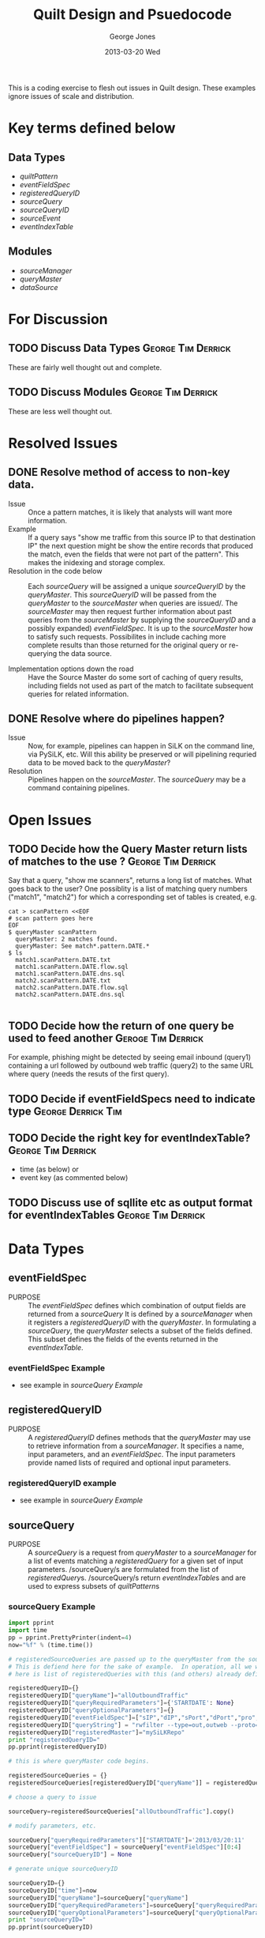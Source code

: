 #+TITLE:     Quilt Design and Psuedocode
#+AUTHOR:    George Jones
#+EMAIL:     gmj@cert.org
#+DATE:      2013-03-20 Wed
#+DESCRIPTION:

This is a coding exercise to flesh out issues in Quilt design.  
These examples ignore issues of scale and distribution.

* Key terms defined below
** Data Types
  - [[*quiltPattern][quiltPattern]]
  - [[*eventFieldSpec][eventFieldSpec]]
  - [[*registeredQueryID][registeredQueryID]]
  - [[*sourceQuery][sourceQuery]]
  - [[sourceQueryID]]
  - [[*sourceEvent][sourceEvent]]
  - [[*eventIndexTable][eventIndexTable]]
** Modules
  - [[*sourceManager][sourceManager]]
  - [[*queryMaster][queryMaster]]
  - [[dataSource]]
* For Discussion
** TODO Discuss Data Types				 :George:Tim:Derrick:
   These are fairly well thought out and complete.
** TODO Discuss Modules					 :George:Tim:Derrick:
   These are less well thought out.
* Resolved Issues
** DONE Resolve method of access to non-key data.
   - Issue :: Once a pattern matches, it is likely that analysts will
              want more  information. 
   - Example :: If a query says "show me traffic from this source IP
                to that destination IP" the next question might be
                show the entire records that produced the match, even
                the fields that were not part of the pattern".  This
                makes the inidexing and storage complex.
   - Resolution in the code below :: Each /sourceQuery/ will be
        assigned a unique /sourceQueryID/ by the /queryMaster/.  This
        /sourceQueryID/ will be passed from the /queryMaster/ to the
        /sourceMaster/ when queries are issued/.  The /sourceMaster/
        may then request further information about past queries from
        the /sourceMaster/ by supplying the /sourceQueryID/ and a
        possibly expanded) /eventFieldSpec/.  It is up to the
        /sourceMaster/ how to satisfy such requests.  Possibilites in
        include caching more complete results than those returned for
        the original query or re-querying the data source. 

   - Implementation options down the road :: Have the Source Master do
        some sort of caching of query results, including fields not
        used as part of the match to facilitate subsequent queries for
        related information.
** DONE Resolve where do pipelines happen?
   - Issue :: Now, for example, pipelines can happen in SiLK on the
              command line, via PySiLK, etc.  Will this ability be
              preserved or will pipelining requried data to be moved
              back to the /queryMaster/?
   - Resolution :: Pipelines happen on the /sourceMaster/. The
                   /sourceQuery/ may be a command containing
                   pipelines. 

* Open Issues
** TODO Decide how the Query Master return lists of matches to the use ? :George:Tim:Derrick:
   Say that a query, "show me scanners", returns a long list of
   matches.  What goes back to the user?  One possiblity is a list of
   matching query numbers ("match1", "match2") for which a
   corresponding set of tables is created, e.g.

#+BEGIN_EXAMPLE
   cat > scanPattern <<EOF
   # scan pattern goes here
   EOF
   $ queryMaster scanPattern
     queryMaster: 2 matches found.
     queryMaster: See match*.pattern.DATE.*
   $ ls
     match1.scanPattern.DATE.txt
     match1.scanPattern.DATE.flow.sql
     match1.scanPattern.DATE.dns.sql
     match2.scanPattern.DATE.txt
     match2.scanPattern.DATE.flow.sql
     match2.scanPattern.DATE.dns.sql

#+END_EXAMPLE

** TODO Decide how the  return of one query be used to feed another :Geroge:Tim:Derrick:
   For example, phishing might be detected by seeing email inbound (query1)
   containing a url followed by outbound web traffic (query2) to the
   same URL where query (needs the resuts of the first query).

** TODO Decide if eventFieldSpecs need to indicate type	 :George:Derrick:Tim:
** TODO Decide the right key for eventIndexTable? 	 :George:Tim:Derrick:
    - time (as below) or
    - event key (as commented below)

** TODO Discuss use of sqllite etc as output format for eventIndexTables :George:Tim:Derrick:
* Data Types
** eventFieldSpec
   - PURPOSE :: The /eventFieldSpec/ defines which combination of
                output fields are returned from a [[*sourceQuery][sourceQuery]]
		It is defined by a [[*sourceManager][sourceManager]] when it registers a
                [[*registeredQueryID][registeredQueryID]] with the [[*queryMaster][queryMaster]].  In formulating
                a [[*sourceQuery][sourceQuery]], the  [[*queryMaster][queryMaster]] selects a subset of
                the fields defined.  This subset defines the fields of
                the events returned in the [[*eventIndexTable][eventIndexTable]].
*** eventFieldSpec Example
    - see example in [[*sourceQuery Example][sourceQuery Example]]

** registeredQueryID
   - PURPOSE :: A /registeredQueryID/ defines methods that the
                [[*queryMaster][queryMaster]] may use to retrieve information from a
                [[*sourceManager][sourceManager]].  It specifies a name, input
                parameters, and an [[*eventFieldSpec][eventFieldSpec]].  The input
                parameters provide named lists of required and
                optional input parameters.
***  registeredQueryID example
     - see example in [[*sourceQuery Example][sourceQuery Example]]

** sourceQuery
   - PURPOSE :: A /sourceQuery/ is a request from [[*queryMaster][queryMaster]] to a
                [[*sourceManager][sourceManager]] for a list of events matching a
                [[*registeredQury][registeredQuery]] for a given set of input parameters.
                /sourceQuery/s are formulated from the list of
                [[*registeredQury][registeredQuery]]s.  /sourceQuery/s return
                [[*eventIndexTable][eventIndexTable]]s and are used to express subsets of
                [[*quiltPattern][quiltPattern]]s 

*** sourceQuery Example
#+name: sourceQueryExample
#+HEADER: :results output
#+HEADER: :exports both    
#+BEGIN_SRC python
import pprint
import time
pp = pprint.PrettyPrinter(indent=4)
now="%f" % (time.time())

# registeredSourceQueries are passed up to the queryMaster from the sourceMasters.
# This is defiend here for the sake of example.  In operation, all we would have
# here is list of registeredQueries with this (and others) already defined.

registeredQueryID={}
registeredQueryID["queryName"]="allOutboundTraffic"
registeredQueryID["queryRequiredParameters"]={'STARTDATE': None}
registeredQueryID["queryOptionalParameters"]={}
registeredQueryID["eventFieldSpec"]=["sIP","dIP","sPort","dPort","pro","packets","bytes","flags","sTime","dur","eTime","sen"]
registeredQueryID["queryString"] = "rwfilter --type=out,outweb --proto=0- --start-date=STARTDATE --pass=stdout"
registeredQueryID["registeredMaster"]="mySiLKRepo"
print "registeredQueryID="
pp.pprint(registeredQueryID)

# this is where queryMaster code begins.

registeredSourceQueries = {}
registeredSourceQueries[registeredQueryID["queryName"]] = registeredQueryID  # callbacks from sourceMaster

# choose a query to issue

sourceQuery=registeredSourceQueries["allOutboundTraffic"].copy()

# modify parameters, etc.

sourceQuery["queryRequiredParameters"]["STARTDATE"]='2013/03/20:11'
sourceQuery["eventFieldSpec"] = sourceQuery["eventFieldSpec"][0:4]
sourceQuery["sourceQueryID"] = None

# generate unique sourceQueryID

sourceQueryID={}
sourceQueryID["time"]=now
sourceQueryID["queryName"]=sourceQuery["queryName"]
sourceQueryID["queryRequiredParameters"]=sourceQuery["queryRequiredParameters"]
sourceQueryID["queryOptionalParameters"]=sourceQuery["queryOptionalParameters"]
print "sourceQueryID="
pp.pprint(sourceQueryID)

# Add ID to the query to allow sourceMaster to cache, re-query, etc.
# Implementation-wise this may be redundant since all the info but
# the timestamp is in the query, but is included here for clarity.


sourceQuery["sourceQueryID"] = sourceQueryID.copy()
print "sourceQuery="
pp.pprint(sourceQuery)

# Issue the query...

# Get results...

events = []
events.append(['1363184654.264842', '1.1.1.1|2.2.2.2|80']);
events.append(['1363184654.264842', '1.1.1.1|2.2.2.2|80']); # duplicate event
events.append(['1363184664.000000', '1.1.1.1|2.2.2.2|80']); # repeate 10 seconds later
events.append(['1363184674.000000', '3.3.3.3|2.2.2.2|80']); # new source, 10 seconds later
events.append(['1363184674.000000', '3.3.3.3|2.2.2.2|53']); # different app, same time

# Pack the results into an event index table
eventIndexTable = {}
eventIndexTable["sourceQueryID"] = sourceQueryID;
eventIndexTable["table"] = events;

print "eventIndexTable="
pp.pprint(eventIndexTable)

#+END_SRC   

#+RESULTS: sourceQueryExample
#+begin_example
registeredQueryID=
{   'eventFieldSpec': [   'sIP',
                          'dIP',
                          'sPort',
                          'dPort',
                          'pro',
                          'packets',
                          'bytes',
                          'flags',
                          'sTime',
                          'dur',
                          'eTime',
                          'sen'],
    'queryName': 'allOutboundTraffic',
    'queryOptionalParameters': {   },
    'queryRequiredParameters': {   'STARTDATE': None},
    'queryString': 'rwfilter --type=out,outweb --proto=0- --start-date=STARTDATE --pass=stdout',
    'registeredMaster': 'mySiLKRepo'}
sourceQueryID=
{   'queryName': 'allOutboundTraffic',
    'queryOptionalParameters': {   },
    'queryRequiredParameters': {   'STARTDATE': '2013/03/20:11'},
    'time': '1364127771.391883'}
sourceQuery=
{   'eventFieldSpec': ['sIP', 'dIP', 'sPort', 'dPort'],
    'queryName': 'allOutboundTraffic',
    'queryOptionalParameters': {   },
    'queryRequiredParameters': {   'STARTDATE': '2013/03/20:11'},
    'queryString': 'rwfilter --type=out,outweb --proto=0- --start-date=STARTDATE --pass=stdout',
    'registeredMaster': 'mySiLKRepo',
    'sourceQueryID': {   'queryName': 'allOutboundTraffic',
                         'queryOptionalParameters': {   },
                         'queryRequiredParameters': {   'STARTDATE': '2013/03/20:11'},
                         'time': '1364127771.391883'}}
eventIndexTable=
{   'sourceQueryID': {   'queryName': 'allOutboundTraffic',
                         'queryOptionalParameters': {   },
                         'queryRequiredParameters': {   'STARTDATE': '2013/03/20:11'},
                         'time': '1364127771.391883'},
    'table': [   ['1363184654.264842', '1.1.1.1|2.2.2.2|80'],
                 ['1363184654.264842', '1.1.1.1|2.2.2.2|80'],
                 ['1363184664.000000', '1.1.1.1|2.2.2.2|80'],
                 ['1363184674.000000', '3.3.3.3|2.2.2.2|80'],
                 ['1363184674.000000', '3.3.3.3|2.2.2.2|53']]}
#+end_example

** sourceQueryID
   - PURPOSE :: A /sourceQueryID/ serves to uniquely identifiy each
                instance of a [[*sourceQuery][sourceQuery]].  Each query is timestamped
                when issued.  The combination of the timestamp, the
                name of the [[*registeredQuery][registeredQuery]] and the input parameters
                serve to uniquely define each query.  It is intended
                that the [[*sourceMaster][sourceMaster]] can use the /sourceQueryID/ as a
                reference to values returned by previous queries to
                allow repeted retrieval or retrieval of additional
                informatinon (via an expanded [[*eventFieldSpec][eventFieldSpec]]).  In
                terms of imlementatnion, this may involve caching or
                requerying the original [[*dataSource][dataSource]].

*** sourceQueryID Example
    - See [[*sourceQuery Example][sourceQuery Example]]

** sourceEvent
   - PURPOSE ::  A /sourceEvent/ represents an event or condition at
                 a  [[*dataSource][dataSource]].  Each /sourceEvent/ is timestamped.
                 The event is defined by the combnation of the
                 timestamp and the fields specified in the
                 [[*eventFieldSpec][eventFieldSpec]] of the [[*sourceQuery][sourceQuery]].  There may be
                 multiple occurances of the same event.  Events may
                 represent dynamic, recurring events such as log
                 entries or netflow records, or static conditions
                 such a the presence of a file, it's hash value or a
                 a system configuration parameter.
*** sourceEvent example

This example was ment to generate a few events, which it does below.  It
would up being a bunch of code to wrap rwfilter and rwcut. 

#+name: eventExample
#+HEADER: :results output
#+HEADER: :exports both    
#+BEGIN_SRC python
import subprocess
import StringIO

# case of specs must match case of rw* headers.
# this whole example wants to be PySiLK

eventTimeSpec = "sTime"			# which ouput field will have time?
eventFieldSpec = ["sIP","dIP"]		# which fields make up the event?
eventQuerySpec = [eventTimeSpec] + eventFieldSpec

# The use of subprocess and StringIO is a hack.
# The point is that we run a silk command and can
# parse lines later on to build up lists of events.
#

rwcutFields=",".join(eventQuerySpec)
cmd = "rwfilter --type=out,outweb --proto=0- --start-date=2013/03/20 -daddr=8.8.8.8 --pass=stdout | rwcut --fields=" + rwcutFields
cmdOut = subprocess.check_output(cmd, shell=True)
buf = StringIO.StringIO(cmdOut)

#
# parse out standard SiLK style text output:
#
#            sIP|            dIP|sPort|dPort|pro|   packets|     bytes|   flags|                  sTime|      dur|                  eTime|sen|
#   192.168.1.13|    224.0.0.251| 5353| 5353| 17|         2|       200|        |2013/03/13T17:14:34.251|    0.101|2013/03/13T17:14:34.352| S0|
#   192.168.1.42|  67.18.187.111|  123|  123| 17|         1|        76|        |2013/03/13T17:15:52.916|    0.048|2013/03/13T17:15:52.964| S0|
#   192.168.1.42|  134.121.64.62|  123|  123| 17|         1|        76|        |2013/03/13T17:16:52.916|    0.096|2013/03/13T17:16:53.012| S0|

linenum = 1
for line in buf.readlines():
    line=line.strip()
    line = line.rstrip("|")
    words = line.split("|")

    # assume first line is headers
    record = {}

    if linenum == 1:
      headers = []
      for word in words:
         word = word.strip()
         headers.append(word)
    else:
      for i in range(len(headers)):
        record[headers[i]] = words[i].strip()

      # Create an event with just the events from the fieldspec
      # Timestamp goes first.
      # Time should probably be normalized to epoch time.
      # Here, I'm just using whatever timestamp rw* gives us.

      eventTime = record[eventTimeSpec]
      eventValue = ""
      for fieldName in eventFieldSpec:
        eventValue += record[fieldName] + "|"
      event = [eventTime,eventValue]
      print "event", event
  
    linenum += 1

#+END_SRC   

#+RESULTS: eventExample
: event ['2013/03/20T08:42:11.957', '192.168.1.42|8.8.8.8|']
: event ['2013/03/20T08:55:46.607', '192.168.1.42|8.8.8.8|']
: event ['2013/03/20T08:55:46.633', '192.168.1.42|8.8.8.8|']
: event ['2013/03/20T08:55:46.673', '192.168.1.42|8.8.8.8|']

** eventIndexTable
   - PURPOSE :: The /eventIndexTable/ is a list of [[*sourceEvent][sourceEvent]]s.  It
                is returned by a [[*sourceManager][sourceManager]] in response to a [[*sourceQuery][sourceQuery]].
*** eventIndexTable example
     - see example in [[*sourceQuery Example][sourceQuery Example]]

** quiltPattern
*** TODO Work on this.  This is a swag.				 :Tim:George:
*** TODO Define query epression grammar					:Tim:
   - PURPOSE :: A /quiltPattern/ is an expression used to specify
                patterns of events in the /Quilt/ grammar, to include
                logical, relational, sequence, and temporal
                relationships.  Each /quiltPattern/ is assigned a
                unique name.  Each pattern specifies lists of
                required and optional parameters.
*** quiltPattern Example

#+name: quiltPatternExample
#+HEADER: :results output
#+HEADER: :exports both    
#+BEGIN_SRC python
import pprint
pp = pprint.PrettyPrinter(indent=4)

quiltPattern={}
quiltPattern["name"]="returnTrafficToScanSources"
quiltPattern["Expression"]="return silk.sip WHERE silk.sip talks to ${scanSources} AND silk.bytes > ${minBytes}"
quiltPattern["requiredParameters"]=["scanSources","minBytes"]
pp.pprint(quiltPattern)
#+END_SRC   

#+RESULTS: quiltPatternExample
: {   'Expression': 'return silk.sip WHERE silk.sip talks to ${scanSources} AND silk.bytes > ${minBytes}',
:     'name': 'returnTrafficToScanSources',
:     'requiredParameters': ['scanSources', 'minBytes']}

** quiltPatternQueryID
*** TODO Refine this as QueryPattern, return values are worked out. :Tim:George:
   - PURPOSE :: A /quiltPatternQueryID/ serves to uniquely identifiy each
                use of a [[*quiltPattern][quiltPattern]]. The combination of the timestamp, the
                name of the  [[*quiltPattern][quiltPattern]] and the input parameters
                serve to uniquely define each pattern query.
		
		It is intended that /quiltPatternQueryID/s can be
                used to refer to past queries, and as an index into
                lists of matching events when a query produces one or
                more matches.
*** quiltPatternQueryID example

#+name: patternQueryIDExample
#+HEADER: :results output
#+HEADER: :exports both    
#+BEGIN_SRC python
import pprint
import time
pp = pprint.PrettyPrinter(indent=4)
import time

now="%f" % (time.time())
patternQueryID = {}
patternQueryID["name"]="returnTrafficToScanSources"
patternQueryID["time"]=now
patternQueryID["parameters"]="scanSources=scanners.set,minBytes=1000000"
pp.pprint(patternQueryID)
#+END_SRC   

#+RESULTS: patternQueryIDExample
: {   'name': 'returnTrafficToScanSources',
:     'parameters': 'scanSources=scanners.set,minBytes=1000000',
:     'time': '1364033133.112163'}

* Modules
** queryMaster
   - PURPOSE :: The /queryMaster/ implements the logic of
                [[*quiltPattern][quiltPattern]]s.  It accepts patterns from the user,
                reformulats them into a set of [[*sourceQuery][sourceQuery]]s, collects
                the resulting [[*eventIndexTable][eventIndexTable]]s, applies the pattern
                (logic, temporal and possibly abductive operations)
                and returns the results to the user.  
		
		The results returned will be a list of matches, each
                including the [[*quiltQueryID][quiltQueryID]], and a list of the events,
                contained in [[*eventIndexTable][eventIndexTable]]s, that compised the match

*** TODO Resolve what is input				 :George:Tim:Derrick:
*** TODO Decide how to return the matching event list.	 :George:Tim:Derrick:
    - Easy answer: just dump out the raw eventIndexTables for all subqueries.
    - Better answer: dump out subsets of the eventIndexTables
      containing only matching records.
    - Even better answer: dump out subsets of the eventIndexTables
      along with a list of match numbers per record so that, if a
      given pattern matched 10 times, you can say "show me the
      records for matches 3,5, and 7"

*** TODO will there be confidence values with the matches ?
   - INPUTS ::   [[*quiltPattern][quiltPattern]]s, possibly from command line syntax,
                 parameters (addresses, domain names, ?past
                 [[*quiltPattern][quiltPattern]]s,  [[*eventIndexTable][eventIndexTable]]s ?
   - PROCESSING :: Break [[*quiltPattern][quiltPattern]]s down into one or more  [[*sourceQuery][sourceQuery]]s,
                   send [[*sourceQuery][sourceQuery]]s to  [[*sourceManager][sourceManager]]s,
                   collect results, apply logic to
                   idenitfy matches, output list of matches and the
                   corresponding tables.
   - OUTPUTS ::  list of matches including  [[*quiltQueryID][quiltQueryID]] and  [[*eventIndexTable][eventIndexTable]]s.

** sourceManager
   - PURPOSE :: The /sourceManager/ is a middleware agent that resides with the
   target [[*dataSource][dataSource]].  Knowledge of the interface to the [[*dataSource][dataSource]]
   is encapsulated here.  Each /sourceManager/ registers itself with
   the [[*queryMaster][queryMaster]].  It informs the [[*queryMaster][queryMaster]] which queries it is
   able to execute by creating [[*registeredQueryID][registeredQueryID]] and registering them
   with the [[*queryMaster][queryMaster]].   It accepts [[*sourceQuery][sourceQuery]]s and returns
   [[*eventIndexTable][eventIndextable]]s.
*** TODO implement two more types of sourceManagers to flesh out design issues/assumptions :George:
*** sourceManager example: SiLK
*** sourceManager example: DNS
*** sourceManager example: Snort
** dataSource
  The existing system housing different data to be queried, e.g. a
  system with SiLK, Snort, DNS Logs, syslog.  Could even be end user
  systems which cuold be queried for the presence of a file with an
  MD5 hash, a registry key, etc.
   

